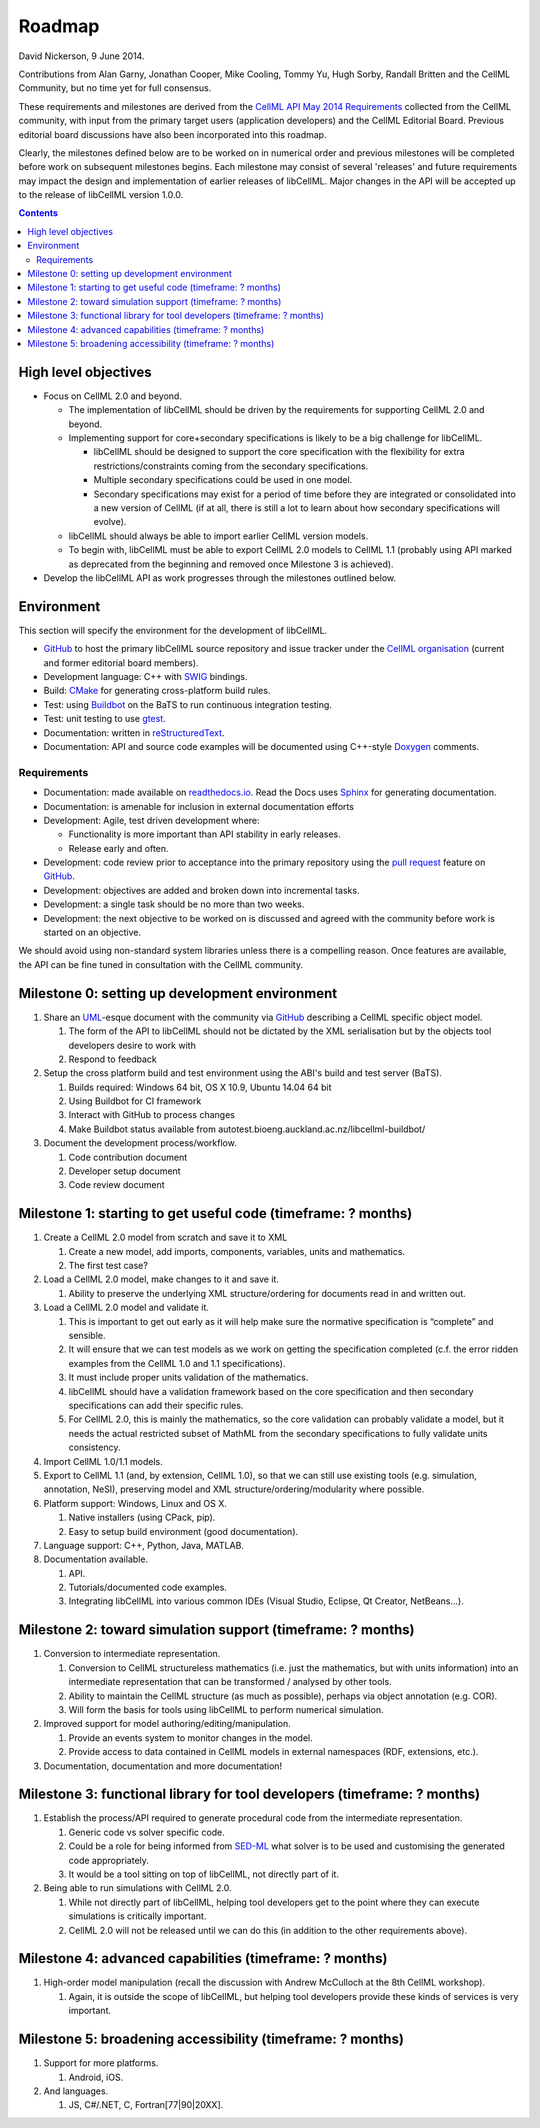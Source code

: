 .. _libcellmlRoadmap:

=======
Roadmap
=======

David Nickerson, 9 June 2014.

Contributions from Alan Garny, Jonathan Cooper, Mike Cooling, Tommy Yu, Hugh Sorby, Randall Britten and the CellML Community, but no time yet for full consensus.

These requirements and milestones are derived from the `CellML API May 2014 Requirements <https://docs.google.com/document/d/1qMpltGGk19RgFAgkgnG8xZVKyI0Q-ZatcxV7VB_ccKc/edit>`_ collected from the CellML community, with input from the primary target users (application developers) and the CellML Editorial Board.
Previous editorial board discussions have also been incorporated into this roadmap.

Clearly, the milestones defined below are to be worked on in numerical order and previous milestones will be completed before work on subsequent milestones begins.
Each milestone may consist of several 'releases' and future requirements may impact the design and implementation of earlier releases of libCellML.
Major changes in the API will be accepted up to the release of libCellML version 1.0.0.

.. contents::

High level objectives
=====================

* Focus on CellML 2.0 and beyond.

  * The implementation of libCellML should be driven by the requirements for supporting CellML 2.0 and beyond.
  * Implementing support for core+secondary specifications is likely to be a big challenge for libCellML.

    * libCellML should be designed to support the core specification with the flexibility for extra restrictions/constraints coming from the secondary specifications.
    * Multiple secondary specifications could be used in one model.
    * Secondary specifications may exist for a period of time before they are integrated or consolidated into a new version of CellML (if at all, there is still a lot to learn about how secondary specifications will evolve).

  * libCellML should always be able to import earlier CellML version models.
  * To begin with, libCellML must be able to export CellML 2.0 models to CellML 1.1 (probably using API marked as deprecated from the beginning and removed once Milestone 3 is achieved).

* Develop the libCellML API as work progresses through the milestones outlined below.

Environment
===========

This section will specify the environment for the development of libCellML.

* `GitHub <https://github.com/>`_ to host the primary libCellML source repository and issue tracker under the `CellML organisation <https://github.com/cellml>`_ (current and former editorial board members).
* Development language: C++ with `SWIG <http://www.swig.org/>`_ bindings.
* Build: `CMake <http://www.cmake.org/>`_ for generating cross-platform build rules.
* Test: using `Buildbot <http://buildbot.net/>`_ on the BaTS to run continuous integration testing.
* Test: unit testing to use `gtest <https://code.google.com/p/googletest/>`_.
* Documentation: written in `reStructuredText <http://docutils.sourceforge.net/docs/ref/rst/restructuredtext.html>`_.
* Documentation: API and source code examples will be documented using C++-style `Doxygen <http://www.doxygen.org/>`_ comments.

Requirements
------------

* Documentation: made available on `readthedocs.io <https://readthedocs.io/>`_.
  Read the Docs uses `Sphinx <http://sphinx-doc.org/>`_ for generating documentation.
* Documentation: is amenable for inclusion in external documentation efforts
* Development: Agile, test driven development where:

  * Functionality is more important than API stability in early releases.
  * Release early and often.

* Development: code review prior to acceptance into the primary repository using the `pull request <https://help.github.com/articles/using-pull-requests>`_ feature on `GitHub <https://github.com/>`_.
* Development: objectives are added and broken down into incremental tasks.
* Development: a single task should be no more than two weeks.
* Development: the next objective to be worked on is discussed and agreed with the community before work is started on an objective.

We should avoid using non-standard system libraries unless there is a compelling reason.
Once features are available, the API can be fine tuned in consultation with the CellML community.

Milestone 0: setting up development environment
===============================================

#. Share an `UML <http://www.uml.org/>`_-esque document with the community via `GitHub <https://github.com/>`_ describing a CellML specific object model.

   #. The form of the API to libCellML should not be dictated by the XML serialisation but by the objects tool developers desire to work with
   #. Respond to feedback

#. Setup the cross platform build and test environment using the ABI's build and test server (BaTS).

   #. Builds required: Windows 64 bit, OS X 10.9, Ubuntu 14.04 64 bit
   #. Using Buildbot for CI framework
   #. Interact with GitHub to process changes
   #. Make Buildbot status available from autotest.bioeng.auckland.ac.nz/libcellml-buildbot/

#. Document the development process/workflow.

   #. Code contribution document
   #. Developer setup document
   #. Code review document

Milestone 1: starting to get useful code (timeframe: ? months)
==============================================================

#. Create a CellML 2.0 model from scratch and save it to XML

   #. Create a new model, add imports, components, variables, units and mathematics.
   #. The first test case?

#. Load a CellML 2.0 model, make changes to it and save it.

   #. Ability to preserve the underlying XML structure/ordering for documents read in and written out.

#. Load a CellML 2.0 model and validate it.

   #. This is important to get out early as it will help make sure the normative specification is “complete” and sensible.
   #. It will ensure that we can test models as we work on getting the specification completed (c.f. the error ridden examples from the CellML 1.0 and 1.1 specifications).
   #. It must include proper units validation of the mathematics.
   #. libCellML should have a validation framework based on the core specification and then secondary specifications can add their specific rules.
   #. For CellML 2.0, this is mainly the mathematics, so the core validation can probably validate a model, but it needs the actual restricted subset of MathML from the secondary specifications to fully validate units consistency.

#. Import CellML 1.0/1.1 models.
#. Export to CellML 1.1 (and, by extension, CellML 1.0), so that we can still use existing tools (e.g. simulation, annotation, NeSI), preserving model and XML structure/ordering/modularity where possible.
#. Platform support: Windows, Linux and OS X.

   #. Native installers (using CPack, pip).
   #. Easy to setup build environment (good documentation).

#. Language support: C++, Python, Java, MATLAB.
#. Documentation available.

   #. API.
   #. Tutorials/documented code examples.
   #. Integrating libCellML into various common IDEs (Visual Studio, Eclipse, Qt Creator, NetBeans...).

Milestone 2: toward simulation support (timeframe: ? months)
============================================================

#. Conversion to intermediate representation.

   #. Conversion to CellML structureless mathematics (i.e. just the mathematics, but with units information) into an intermediate representation that can be transformed / analysed by other tools.
   #. Ability to maintain the CellML structure (as much as possible), perhaps via object annotation (e.g. COR).
   #. Will form the basis for tools using libCellML to perform numerical simulation.

#. Improved support for model authoring/editing/manipulation.

   #. Provide an events system to monitor changes in the model.
   #. Provide access to data contained in CellML models in external namespaces (RDF, extensions, etc.).

#. Documentation, documentation and more documentation!

Milestone 3: functional library for tool developers (timeframe: ? months)
=========================================================================

#. Establish the process/API required to generate procedural code from the intermediate representation.

   #. Generic code vs solver specific code.
   #. Could be a role for being informed from `SED-ML <http://sed-ml.org/>`_ what solver is to be used and customising the generated code appropriately.
   #. It would be a tool sitting on top of libCellML, not directly part of it.

#. Being able to run simulations with CellML 2.0.

   #. While not directly part of libCellML, helping tool developers get to the point where they can execute simulations is critically important.
   #. CellML 2.0 will not be released until we can do this (in addition to the other requirements above).

Milestone 4: advanced capabilities (timeframe: ? months)
========================================================

#. High-order model manipulation (recall the discussion with Andrew McCulloch at the 8th CellML workshop).

   #. Again, it is outside the scope of libCellML, but helping tool developers provide these kinds of services is very important.

Milestone 5: broadening accessibility (timeframe: ? months)
===========================================================

#. Support for more platforms.

   #. Android, iOS.

#. And languages.

   #. JS, C#/.NET, C, Fortran[77|90|20XX].
